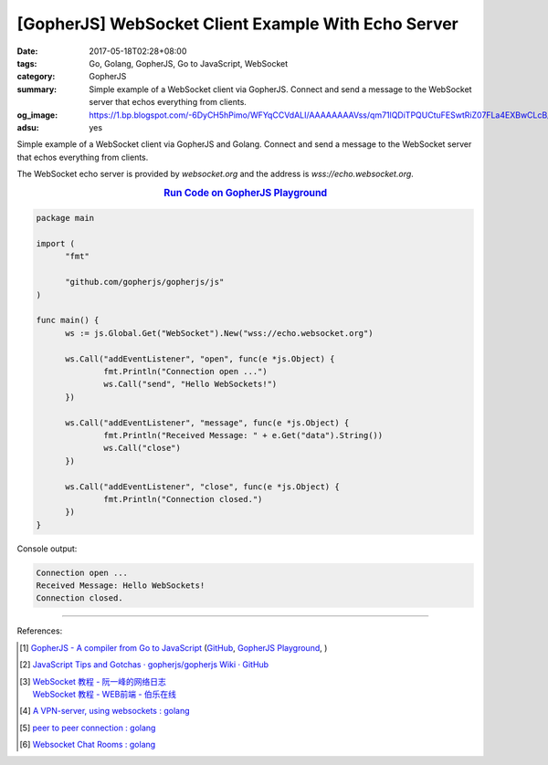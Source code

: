[GopherJS] WebSocket Client Example With Echo Server
####################################################

:date: 2017-05-18T02:28+08:00
:tags: Go, Golang, GopherJS, Go to JavaScript, WebSocket
:category: GopherJS
:summary: Simple example of a WebSocket client via GopherJS. Connect and send
          a message to the WebSocket server that echos everything from clients.
:og_image: https://1.bp.blogspot.com/-6DyCH5hPimo/WFYqCCVdALI/AAAAAAAAVss/qm71lQDiTPQUCtuFESwtRiZ07FLa4EXBwCLcB/s1600/overview.png
:adsu: yes


Simple example of a WebSocket client via GopherJS and Golang.
Connect and send a message to the WebSocket server that echos everything from
clients.

The WebSocket echo server is provided by *websocket.org* and the address is
*wss://echo.websocket.org*.

.. rubric:: `Run Code on GopherJS Playground <https://gopherjs.github.io/playground/#/huwdaAE0aJ>`_
   :class: align-center

.. code-block:: go

  package main

  import (
  	"fmt"

  	"github.com/gopherjs/gopherjs/js"
  )

  func main() {
  	ws := js.Global.Get("WebSocket").New("wss://echo.websocket.org")

  	ws.Call("addEventListener", "open", func(e *js.Object) {
  		fmt.Println("Connection open ...")
  		ws.Call("send", "Hello WebSockets!")
  	})

  	ws.Call("addEventListener", "message", func(e *js.Object) {
  		fmt.Println("Received Message: " + e.Get("data").String())
  		ws.Call("close")
  	})

  	ws.Call("addEventListener", "close", func(e *js.Object) {
  		fmt.Println("Connection closed.")
  	})
  }

Console output:

.. code-block:: txt

  Connection open ...
  Received Message: Hello WebSockets!
  Connection closed.

.. adsu:: 2

----

References:

.. [1] `GopherJS - A compiler from Go to JavaScript <http://www.gopherjs.org/>`_
       (`GitHub <https://github.com/gopherjs/gopherjs>`__,
       `GopherJS Playground <http://www.gopherjs.org/playground/>`_,
       |godoc|)

.. [2] `JavaScript Tips and Gotchas · gopherjs/gopherjs Wiki · GitHub <https://github.com/gopherjs/gopherjs/wiki/JavaScript-Tips-and-Gotchas>`_

.. [3] | `WebSocket 教程 - 阮一峰的网络日志 <http://www.ruanyifeng.com/blog/2017/05/websocket.html>`_
       | `WebSocket 教程 - WEB前端 - 伯乐在线 <http://web.jobbole.com/91321/>`_
.. [4] `A VPN-server, using websockets : golang <https://old.reddit.com/r/golang/comments/9zqn0d/a_vpnserver_using_websockets/>`_
.. [5] `peer to peer connection : golang <https://old.reddit.com/r/golang/comments/9zozqy/peer_to_peer_connection/>`_
.. [6] `Websocket Chat Rooms : golang <https://old.reddit.com/r/golang/comments/a9g1ev/websocket_chat_rooms/>`_

.. _GopherJS: http://www.gopherjs.org/
.. _WebSocket: https://www.google.com/search?q=WebSocket

.. |godoc| image:: https://godoc.org/github.com/gopherjs/gopherjs/js?status.png
   :target: https://godoc.org/github.com/gopherjs/gopherjs/js
